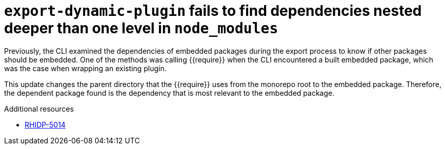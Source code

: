 [id="bug-fix-rhidp-5014"]
= `export-dynamic-plugin` fails to find dependencies nested deeper than one level in `node_modules`

Previously, the CLI examined the dependencies of embedded packages during the export process to know if other packages should be embedded. One of the methods was calling {{require}} when the CLI encountered a built embedded package, which was the case when wrapping an existing plugin. 

This update changes the parent directory that the {{require}} uses from the monorepo root to the embedded package. Therefore, the dependent package found is the dependency that is most relevant to the embedded package.

.Additional resources
* link:https://issues.redhat.com/browse/RHIDP-5014[RHIDP-5014]
